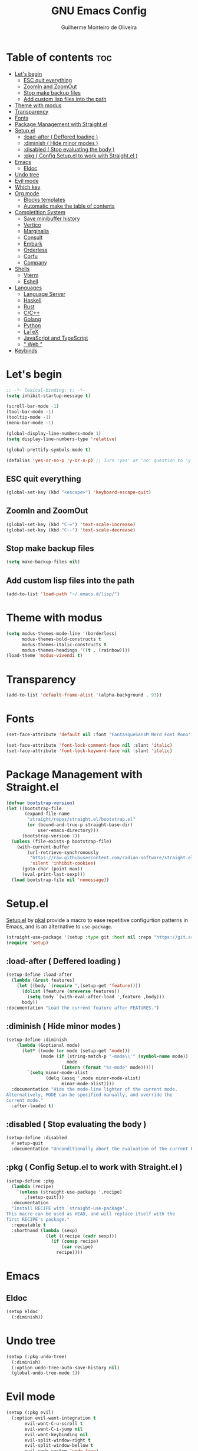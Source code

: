 #+title: GNU Emacs Config
#+author: Guilherme Monteiro de Oliveira
#+startup: showeverything
#+property: header-args :tangle ./init.el
#+options: toc:t

* Table of contents :toc:
- [[#lets-begin][Let's begin]]
  - [[#esc-quit-everything][ESC quit everything]]
  - [[#zoomin-and-zoomout][ZoomIn and ZoomOut]]
  - [[#stop-make-backup-files][Stop make backup files]]
  - [[#add-custom-lisp-files-into-the-path][Add custom lisp files into the path]]
- [[#theme-with-modus][Theme with modus]]
- [[#transparency][Transparency]]
- [[#fonts][Fonts]]
- [[#package-management-with-straightel][Package Management with Straight.el]]
- [[#setupel][Setup.el]]
  - [[#load-after--deffered-loading-][:load-after ( Deffered loading )]]
  - [[#diminish--hide-minor-modes-][:diminish ( Hide minor modes )]]
  - [[#disabled--stop-evaluating-the-body-][:disabled ( Stop evaluating the body )]]
  - [[#pkg--config-setupel-to-work-with-straightel-][:pkg ( Config Setup.el to work with Straight.el )]]
- [[#emacs][Emacs]]
  - [[#eldoc][Eldoc]]
- [[#undo-tree][Undo tree]]
- [[#evil-mode][Evil mode]]
- [[#which-key][Which key]]
- [[#org-mode][Org mode]]
  - [[#blocks-templates][Blocks templates]]
  - [[#automatic-make-the-table-of-contents][Automatic make the table of contents]]
- [[#completition-system][Completition System]]
  - [[#save-minibuffer-history][Save minibuffer history]]
  - [[#vertico][Vertico]]
  - [[#marginalia][Marginalia]]
  - [[#consult][Consult]]
  - [[#embark][Embark]]
  - [[#orderless][Orderless]]
  - [[#corfu][Corfu]]
  - [[#company][Company]]
- [[#shells][Shells]]
  - [[#vterm][Vterm]]
  - [[#eshell][Eshell]]
- [[#languages][Languages]]
  - [[#language-server][Language Server]]
  - [[#haskell][Haskell]]
  - [[#rust][Rust]]
  - [[#cc][C/C++]]
  - [[#golang][Golang]]
  - [[#python][Python]]
  - [[#latex][LaTeX]]
  - [[#javascript-and-typescript][JavaScript and TypeScript]]
  - [[#-web-][" Web "]]
- [[#keybinds][Keybinds]]

* Let's begin
#+begin_src emacs-lisp
;; -*- lexical-binding: t; -*-
(setq inhibit-startup-message t)

(scroll-bar-mode -1)
(tool-bar-mode -1)
(tooltip-mode -1)
(menu-bar-mode -1)

(global-display-line-numbers-mode 1)
(setq display-line-numbers-type 'relative)

(global-prettify-symbols-mode t)

(defalias 'yes-or-no-p 'y-or-n-p) ;; Turn 'yes' or 'no' question to 'y' or 'n'
#+end_src

** ESC quit everything
#+begin_src emacs-lisp
(global-set-key (kbd "<escape>") 'keyboard-escape-quit)
#+end_src

** ZoomIn and ZoomOut
#+begin_src emacs-lisp
(global-set-key (kbd "C-=") 'text-scale-increase)
(global-set-key (kbd "C--") 'text-scale-decrease)
#+end_src

** Stop make backup files
#+begin_src emacs-lisp
(setq make-backup-files nil)
#+end_src

** Add custom lisp files into the path
#+begin_src emacs-lisp
(add-to-list 'load-path "~/.emacs.d/lisp/")
#+end_src

* Theme with modus
#+begin_src emacs-lisp
(setq modus-themes-mode-line '(borderless)
      modus-themes-bold-constructs t
      modus-themes-italic-constructs t
      modus-themes-headings '((t . (rainbow))))
(load-theme 'modus-vivendi t)
#+end_src

* Transparency
#+begin_src emacs-lisp
(add-to-list 'default-frame-alist '(alpha-background . 93))
#+end_src

* Fonts
#+begin_src emacs-lisp
(set-face-attribute 'default nil :font "FantasqueSansM Nerd Font Mono" :height 135)

(set-face-attribute 'font-lock-comment-face nil :slant 'italic)
(set-face-attribute 'font-lock-keyword-face nil :slant 'italic)
#+end_src

* Package Management with Straight.el
#+begin_src emacs-lisp
(defvar bootstrap-version)
(let ((bootstrap-file
       (expand-file-name
        "straight/repos/straight.el/bootstrap.el"
        (or (bound-and-true-p straight-base-dir)
            user-emacs-directory)))
      (bootstrap-version 7))
  (unless (file-exists-p bootstrap-file)
    (with-current-buffer
        (url-retrieve-synchronously
         "https://raw.githubusercontent.com/radian-software/straight.el/develop/install.el"
         'silent 'inhibit-cookies)
      (goto-char (point-max))
      (eval-print-last-sexp)))
  (load bootstrap-file nil 'nomessage))
#+end_src

* Setup.el
[[https://www.emacswiki.org/emacs/SetupEl][Setup.el]] by [[https://ruzkuku.com][pkal]] provide a macro to ease repetitive configurtion patterns in Emacs, and is an alternative to =use-package=.
#+begin_src emacs-lisp
(straight-use-package '(setup :type git :host nil :repo "https://git.sr.ht/~pkal/setup"))
(require 'setup)
#+end_src

** :load-after ( Deffered loading )
#+begin_src emacs-lisp
(setup-define :load-after
  (lambda (&rest features)
    (let ((body `(require ',(setup-get 'feature))))
      (dolist (feature (nreverse features))
        (setq body `(with-eval-after-load ',feature ,body)))
      body))
:documentation "Load the current feature after FEATURES.")
#+end_src

** :diminish ( Hide minor modes )
#+begin_src emacs-lisp
(setup-define :diminish
    (lambda (&optional mode)
      (let* ((mode (or mode (setup-get 'mode)))
             (mode (if (string-match-p "-mode\\'" (symbol-name mode))
                       mode
                     (intern (format "%s-mode" mode)))))
        `(setq minor-mode-alist
               (delq (assq ',mode minor-mode-alist)
                     minor-mode-alist))))
  :documentation "Hide the mode-line lighter of the current mode.
Alternatively, MODE can be specified manually, and override the
current mode."
  :after-loaded t)
#+end_src

** :disabled ( Stop evaluating the body )
#+begin_src emacs-lisp
(setup-define :disabled
  #'setup-quit
  :documentation "Unconditionally abort the evaluation of the current body.")
#+end_src

** :pkg ( Config Setup.el to work with Straight.el )
#+begin_src emacs-lisp
(setup-define :pkg
  (lambda (recipe)
    `(unless (straight-use-package ',recipe)
       ,(setup-quit)))
  :documentation
  "Install RECIPE with `straight-use-package'.
This macro can be used as HEAD, and will replace itself with the
first RECIPE's package."
  :repeatable t
  :shorthand (lambda (sexp)
               (let ((recipe (cadr sexp)))
                 (if (consp recipe)
                     (car recipe)
                   recipe))))
#+end_src

* Emacs
** Eldoc
#+begin_src emacs-lisp
(setup eldoc
  (:diminish))
#+end_src

* Undo tree
#+begin_src emacs-lisp
(setup (:pkg undo-tree)
  (:diminish)
  (:option undo-tree-auto-save-history nil)
  (global-undo-tree-mode 1))
#+end_src

* Evil mode
#+begin_src emacs-lisp
(setup (:pkg evil)
  (:option evil-want-integration t
	   evil-want-C-u-scroll t
	   evil-want-C-i-jump nil
	   evil-want-keybinding nil
	   evil-split-window-right t
	   evil-split-window-bellow t
	   evil-undo-system 'undo-tree)
  (evil-mode)

  ;; Arrows keys are disabled in this config.
  (defun gmo/dont-arrow ()
    (interactive)
    (message "Arrows keys are disabled hm."))
  (evil-global-set-key 'normal (kbd "<left>")  'gmo/dont-arrow)
  (evil-global-set-key 'normal (kbd "<right>") 'gmo/dont-arrow)
  (evil-global-set-key 'normal (kbd "<up>")    'gmo/dont-arrow)
  (evil-global-set-key 'normal (kbd "<down>")  'gmo/dont-arrow)

  (evil-global-set-key 'motion (kbd "<left>")  'gmo/dont-arrow)
  (evil-global-set-key 'motion (kbd "<right>") 'gmo/dont-arrow)
  (evil-global-set-key 'motion (kbd "<up>")    'gmo/dont-arrow)
  (evil-global-set-key 'motion (kbd "<down>")  'gmo/dont-arrow)

  ;; Center the screen and scroll ('zz' and scroll)
  (defun gmo/center-scroll-up ()
    (interactive)
    (recenter)
    (evil-scroll-up 0))
  (defun gmo/center-scroll-down ()
    (interactive)
    (recenter)
    (evil-scroll-down 0))
  (evil-global-set-key 'normal (kbd "C-u") 'gmo/center-scroll-up)
  (evil-global-set-key 'normal (kbd "C-d") 'gmo/center-scroll-down)

  (evil-global-set-key 'motion (kbd "C-u") 'gmo/center-scroll-up)
  (evil-global-set-key 'motion (kbd "C-d") 'gmo/center-scroll-down))

(setup (:pkg evil-collection)
  (:load-after evil)
  (evil-collection-init)

  (eval-after-load "evil-collection-unimpaired"
    '(progn
       (:diminish evil-collection-unimpaired-mode))))
#+end_src

* Which key
#+begin_src emacs-lisp
(setup (:pkg which-key)
  (:diminish)
  (:option which-key-idle-delay 0.3)
  (which-key-mode))
#+end_src

* Org mode
#+begin_src emacs-lisp
(setup (:pkg org)
  (:also-load org-tempo)
  (:option org-edit-src-content-indentation 0)
  (:hook org-indent-mode toc-org-mode)

  (eval-after-load "org-indent"
    '(progn
       (:diminish org-indent-mode))))
#+end_src

** Blocks templates
#+begin_src emacs-lisp
(setup org-tempo
  (:when-loaded (add-to-list 'org-structure-template-alist '("el" . "src emacs-lisp"))))
#+end_src

** Automatic make the table of contents
#+begin_src emacs-lisp
(setup (:pkg toc-org))
#+end_src

* Completition System
** Save minibuffer history
#+begin_src emacs-lisp
(setup savehist
  (:option history-lenght 25)
  (savehist-mode))
#+end_src

** Vertico
#+begin_src emacs-lisp
(defun gmo/minibuffer-backward-kill (arg)
  "When minibuffer is completing a file name delete up to parent folder, otherwise delete a word"
  (interactive "p")
  (if minibuffer-completing-file-name
      ;; Borrowed from https://github.com/raxod502/selectrum/issues/498#issuecomment-803283608
      (if (string-match-p "/." (minibuffer-contents))
          (zap-up-to-char (- arg) ?/)
        (delete-minibuffer-contents))
    (delete-word (- arg))))

(setup (:pkg vertico)
  (:with-map vertico-map
    (:bind "C-j" vertico-next
	   "C-k" vertico-previous))
  (:with-map minibuffer-local-map
    (:bind "M-h" gmo/minibuffer-backward-kill))
  (:option vertico-cycle t)
  (vertico-mode))
#+end_src

** Marginalia
#+begin_src emacs-lisp
(setup (:pkg marginalia)
  (marginalia-mode))
#+end_src

** Consult
#+begin_src emacs-lisp
(setup (:pkg consult)
  (:global "C-s" consult-line
	   "C-M-l" consult-imenu)
  (:with-map minibuffer-local-map
    (:bind "C-r" consult-history)))
#+end_src

** Embark
#+begin_src emacs-lisp
(setup (:pkg embark)
  (:also-load embark-consult)
  (:global "C-S-a" embark-act)
  (:with-map minibuffer-local-map
    (:bind "C-d" embark-act)))

(setup (:pkg embark-consult))
#+end_src

** Orderless
#+begin_src emacs-lisp
(setup (:pkg orderless)
  (:require)
  (:option completion-styles '(orderless basic)
	   completion-category-defaults nil
	   completion-category-overrides '((file (styles partial-completion)))))
#+end_src

** Corfu
#+begin_src emacs-lisp
(setup (:pkg corfu)
  (:disabled)
  (:option corfu-cycle t
	   corfu-auto t
	   corfu-auto-prefix 2
	   corfu-auto-delay 0.0
	   corfu-styles '(orderless-fast basic))
  (:with-map corfu-map
    (:bind "C-j" corfu-next
	   "C-k" corfu-previous
	   "TAB" corfu-insert
	   "C-f" corfu-insert))
  (global-corfu-mode))
#+end_src

** Company
#+begin_src emacs-lisp
(setup (:pkg company)
  (:diminish)
  (:option company-minimum-prefix-length 2
	   company-idle-delay 0.0)
  (:with-map company-active-map
    (:bind "TAB" company-complete-selection))
  (global-company-mode))

(setup (:pkg company-box)
  (:diminish)
  (:hook-into company-mode))
#+end_src

* Shells
** Vterm
#+begin_src emacs-lisp
(setup (:pkg vterm)
  (:option shell-file-name "/usr/bin/fish"
	   shell-max-scrollback 5000))
#+end_src

** Eshell
#+begin_src emacs-lisp
(setup eshell
  (:option eshell-history-size 5000
	   eshell-beffer-maximum-lines 5000
	   eshell-scroll-to-bottom-on-input t
	   eshell-highlight-prompt t))
#+end_src

* Languages
** Language Server
#+begin_src emacs-lisp
(setup (:pkg lsp-mode)
  (:option lsp-headerline-breadcrumb-enable nil)

  (eval-after-load "lsp-lens"
    '(progn
       (:diminish lsp-lens-mode))))

(setup (:pkg lsp-ui))
#+end_src

** Haskell
Require haskell-language-server
#+begin_src emacs-lisp
(setup (:pkg haskell-mode)
  (:file-match "\\.hs\\'")
  (:hook lsp))

(setup (:pkg lsp-haskell))
#+end_src

** Rust
Require rust-analyzer server
#+begin_src emacs-lisp
(setup (:pkg rust-mode)
  (:file-match "\\.rs\\'")
  (:hook lsp))
#+end_src

** C/C++
Require clang server
#+begin_src emacs-lisp
(setup c-mode)

(setup c++-mode)
#+end_src

** Golang
#+begin_src emacs-lisp
(setup (:pkg go-mode)
  (:file-match "\\.go\\'")
  (:hook lsp))
#+end_src

** Python
#+begin_src emacs-lisp
(setup (:pkg python-mode)
  (:file-match "\\.py\\'")
  (:hook lsp))

(setup (:pkg lsp-pyright))
#+end_src

** LaTeX
Require texlab server
#+begin_src emacs-lisp
(setup LaTex-mode)

(setup (:pkg auctex))
#+end_src

** JavaScript and TypeScript
Require typescript server
#+begin_src emacs-lisp
(setup (:pkg js2-mode)
  (:file-match "\\.js\\'"))

(setup (:pkg rjsx-mode))

(setup (:pkg typescript-mode)
  (:file-match "\\.ts\\'"))

(setup (:pkg apheleia))
#+end_src

** " Web "
#+begin_src emacs-lisp
(setup (:pkg web-mode)
  (:file-match "\\.\\(html?\\|css\\|ejs\\|jsx\\|tsx\\)\\'"))

(setup (:pkg restclient))
#+end_src

* Keybinds
#+begin_src emacs-lisp
(setup (:pkg general)
  (general-evil-setup t)
  (general-create-definer gmo/leader-keys
    :states '(normal insert visual emacs)
    :keymaps 'override
    :prefix "SPC"
    :global-prefix "M-SPC")

  (gmo/leader-keys
    "SPC" '(M-x :wk "M-x")
    "."   '(find-file :wk "Find file")
    "M-u" '(universal-argument :wk "Universal argument"))

  (gmo/leader-keys
    "E"  '(:ignore t :wk "Emacs")
    "Er" '((lambda () (interactive) (load-file user-init-file)) :wk "Reload Emacs"))

  (gmo/leader-keys
    "h"  '(:ignore t :wk "Help")
    "hv" '(describe-variable :wk "Describe variable")
    "hf" '(describe-function :wk "Describe function")
    "ht" '(consult-theme :wk "Load theme"))

  (gmo/leader-keys
    "b"  '(:ignore t :wk "Buffer")
    "bi" '(consult-buffer :wk "Ibuffer")
    "bk" '(kill-this-buffer :wk "Kill buffer")
    "br" '(revert-buffer :wk "Reload buffer"))
  
  (gmo/leader-keys
    "w"  '(:ignore t :wk "Windows")
    "wc" '(evil-window-delete :wk "Close current windows")
    "ws" '(evil-window-split :wk "Horizontal split")
    "wv" '(evil-window-vsplit :wk "Vertical split")
    "wh" '(evil-window-left :wk "Window left")
    "wj" '(evil-window-down :wk "Window down")
    "wk" '(evil-window-up :wk "Window up")
    "wl" '(evil-window-right :wk "Window right")
    "ww" '(evil-window-next :wk "Window next"))

  (gmo/leader-keys
    "p"  '(:ignore t :wk "Project")
    "pf" '(consult-fd :wk "Project file")
    "ps" '(consult-ripgrep :wk "Project search")
    "pg" '(consult-git-grep :wk "Project git search")
    "pi" '(consult-imenu :wk "Project imenu search")
    "pl" '(consult-line :wk "project line search"))

  (gmo/leader-keys
    "l" '(:ignore t :which-key "Lsp")
    "ld" 'xref-find-definitions
    "lr" 'xref-find-references
    "ln" 'lsp-ui-find-next-reference
    "lp" 'lsp-ui-find-prev-reference
    "le" 'lsp-ui-flycheck-list
    "lS" 'lsp-ui-sideline-mode
    "lX" 'lsp-execute-code-action)

  (gmo/leader-keys
    "f"  '(:ignore t :wk "File")
    "fe" '(dired :wk "Dired")
    "fC" '((lambda() (interactive) (find-file "~/.emacs.d/Emacs.org")) :wk "Open emacs config folder (.org)")))
#+end_src
